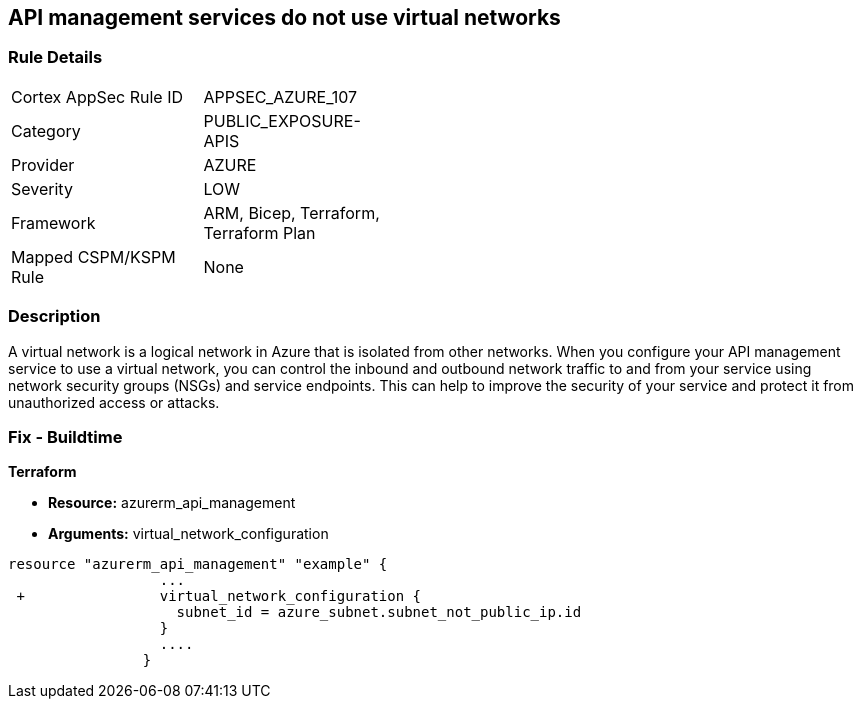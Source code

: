 == API management services do not use virtual networks
// Azure API Management services do not use virtual networks


=== Rule Details

[width=45%]
|===
|Cortex AppSec Rule ID |APPSEC_AZURE_107
|Category |PUBLIC_EXPOSURE-APIS
|Provider |AZURE
|Severity |LOW
|Framework |ARM, Bicep, Terraform, Terraform Plan
|Mapped CSPM/KSPM Rule |None
|===


=== Description 


A virtual network is a logical network in Azure that is isolated from other networks.
When you configure your API management service to use a virtual network, you can control the inbound and outbound network traffic to and from your service using network security groups (NSGs) and service endpoints.
This can help to improve the security of your service and protect it from unauthorized access or attacks.

=== Fix - Buildtime


*Terraform* 


* *Resource:* azurerm_api_management
* *Arguments:*  virtual_network_configuration


[source,go]
----
resource "azurerm_api_management" "example" {
                  ...
 +                virtual_network_configuration {
                    subnet_id = azure_subnet.subnet_not_public_ip.id 
                  }
                  ....
                }
----

